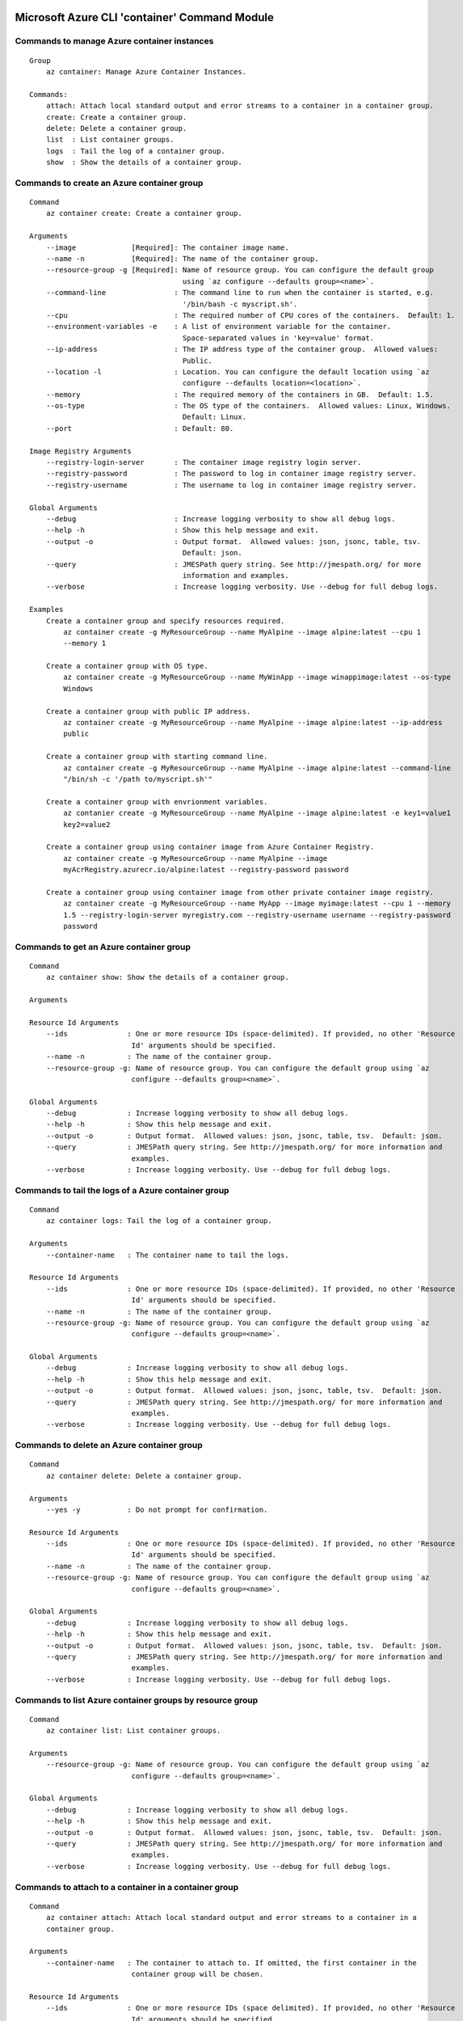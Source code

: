 Microsoft Azure CLI 'container' Command Module
==============================================================

Commands to manage Azure container instances
++++++++++++++++++++++++++++++++++++++++++++++++++++++++++++++
::

    Group
        az container: Manage Azure Container Instances.

    Commands:
        attach: Attach local standard output and error streams to a container in a container group.
        create: Create a container group.
        delete: Delete a container group.
        list  : List container groups.
        logs  : Tail the log of a container group.
        show  : Show the details of a container group.

Commands to create an Azure container group
++++++++++++++++++++++++++++++++++++++++++++++++++++++++++++++
::

    Command
        az container create: Create a container group.

    Arguments
        --image             [Required]: The container image name.
        --name -n           [Required]: The name of the container group.
        --resource-group -g [Required]: Name of resource group. You can configure the default group
                                        using `az configure --defaults group=<name>`.
        --command-line                : The command line to run when the container is started, e.g.
                                        '/bin/bash -c myscript.sh'.
        --cpu                         : The required number of CPU cores of the containers.  Default: 1.
        --environment-variables -e    : A list of environment variable for the container.
                                        Space-separated values in 'key=value' format.
        --ip-address                  : The IP address type of the container group.  Allowed values:
                                        Public.
        --location -l                 : Location. You can configure the default location using `az
                                        configure --defaults location=<location>`.
        --memory                      : The required memory of the containers in GB.  Default: 1.5.
        --os-type                     : The OS type of the containers.  Allowed values: Linux, Windows.
                                        Default: Linux.
        --port                        : Default: 80.

    Image Registry Arguments
        --registry-login-server       : The container image registry login server.
        --registry-password           : The password to log in container image registry server.
        --registry-username           : The username to log in container image registry server.

    Global Arguments
        --debug                       : Increase logging verbosity to show all debug logs.
        --help -h                     : Show this help message and exit.
        --output -o                   : Output format.  Allowed values: json, jsonc, table, tsv.
                                        Default: json.
        --query                       : JMESPath query string. See http://jmespath.org/ for more
                                        information and examples.
        --verbose                     : Increase logging verbosity. Use --debug for full debug logs.

    Examples
        Create a container group and specify resources required.
            az container create -g MyResourceGroup --name MyAlpine --image alpine:latest --cpu 1
            --memory 1

        Create a container group with OS type.
            az container create -g MyResourceGroup --name MyWinApp --image winappimage:latest --os-type
            Windows

        Create a container group with public IP address.
            az container create -g MyResourceGroup --name MyAlpine --image alpine:latest --ip-address
            public

        Create a container group with starting command line.
            az container create -g MyResourceGroup --name MyAlpine --image alpine:latest --command-line
            "/bin/sh -c '/path to/myscript.sh'"

        Create a container group with envrionment variables.
            az contanier create -g MyResourceGroup --name MyAlpine --image alpine:latest -e key1=value1
            key2=value2

        Create a container group using container image from Azure Container Registry.
            az container create -g MyResourceGroup --name MyAlpine --image
            myAcrRegistry.azurecr.io/alpine:latest --registry-password password

        Create a container group using container image from other private container image registry.
            az container create -g MyResourceGroup --name MyApp --image myimage:latest --cpu 1 --memory
            1.5 --registry-login-server myregistry.com --registry-username username --registry-password
            password

Commands to get an Azure container group
++++++++++++++++++++++++++++++++++++++++++++++++++++++++++++++
::

    Command
        az container show: Show the details of a container group.

    Arguments

    Resource Id Arguments
        --ids              : One or more resource IDs (space-delimited). If provided, no other 'Resource
                            Id' arguments should be specified.
        --name -n          : The name of the container group.
        --resource-group -g: Name of resource group. You can configure the default group using `az
                            configure --defaults group=<name>`.

    Global Arguments
        --debug            : Increase logging verbosity to show all debug logs.
        --help -h          : Show this help message and exit.
        --output -o        : Output format.  Allowed values: json, jsonc, table, tsv.  Default: json.
        --query            : JMESPath query string. See http://jmespath.org/ for more information and
                            examples.
        --verbose          : Increase logging verbosity. Use --debug for full debug logs.

Commands to tail the logs of a Azure container group
++++++++++++++++++++++++++++++++++++++++++++++++++++++++++++++
::

    Command
        az container logs: Tail the log of a container group.

    Arguments
        --container-name   : The container name to tail the logs.

    Resource Id Arguments
        --ids              : One or more resource IDs (space-delimited). If provided, no other 'Resource
                            Id' arguments should be specified.
        --name -n          : The name of the container group.
        --resource-group -g: Name of resource group. You can configure the default group using `az
                            configure --defaults group=<name>`.

    Global Arguments
        --debug            : Increase logging verbosity to show all debug logs.
        --help -h          : Show this help message and exit.
        --output -o        : Output format.  Allowed values: json, jsonc, table, tsv.  Default: json.
        --query            : JMESPath query string. See http://jmespath.org/ for more information and
                            examples.
        --verbose          : Increase logging verbosity. Use --debug for full debug logs.

Commands to delete an Azure container group
++++++++++++++++++++++++++++++++++++++++++++++++++++++++++++++
::

    Command
        az container delete: Delete a container group.

    Arguments
        --yes -y           : Do not prompt for confirmation.

    Resource Id Arguments
        --ids              : One or more resource IDs (space-delimited). If provided, no other 'Resource
                            Id' arguments should be specified.
        --name -n          : The name of the container group.
        --resource-group -g: Name of resource group. You can configure the default group using `az
                            configure --defaults group=<name>`.

    Global Arguments
        --debug            : Increase logging verbosity to show all debug logs.
        --help -h          : Show this help message and exit.
        --output -o        : Output format.  Allowed values: json, jsonc, table, tsv.  Default: json.
        --query            : JMESPath query string. See http://jmespath.org/ for more information and
                            examples.
        --verbose          : Increase logging verbosity. Use --debug for full debug logs.

Commands to list Azure container groups by resource group
++++++++++++++++++++++++++++++++++++++++++++++++++++++++++++++
::

    Command
        az container list: List container groups.

    Arguments
        --resource-group -g: Name of resource group. You can configure the default group using `az
                            configure --defaults group=<name>`.

    Global Arguments
        --debug            : Increase logging verbosity to show all debug logs.
        --help -h          : Show this help message and exit.
        --output -o        : Output format.  Allowed values: json, jsonc, table, tsv.  Default: json.
        --query            : JMESPath query string. See http://jmespath.org/ for more information and
                            examples.
        --verbose          : Increase logging verbosity. Use --debug for full debug logs.

Commands to attach to a container in a container group
++++++++++++++++++++++++++++++++++++++++++++++++++++++++++++++
::

    Command
        az container attach: Attach local standard output and error streams to a container in a
        container group.

    Arguments
        --container-name   : The container to attach to. If omitted, the first container in the
                            container group will be chosen.

    Resource Id Arguments
        --ids              : One or more resource IDs (space delimited). If provided, no other 'Resource
                            Id' arguments should be specified.
        --name -n          : The name of the container group.
        --resource-group -g: Name of resource group. You can configure the default group using `az
                            configure --defaults group=<name>`.

    Global Arguments
        --debug            : Increase logging verbosity to show all debug logs.
        --help -h          : Show this help message and exit.
        --output -o        : Output format.  Allowed values: json, jsonc, table, tsv.  Default: json.
        --query            : JMESPath query string. See http://jmespath.org/ for more information and
                            examples.
        --verbose          : Increase logging verbosity. Use --debug for full debug logs.


.. :changelog:

Release History
===============

0.1.18
++++++
* Add '--follow' option to 'az container logs' for streaming logs
* Add 'az container attach' command that attaches local standard output and error streams to a container in a container group.

0.1.17
++++++
* Minor fixes

0.1.16
++++++
* Update for CLI core changes.

0.1.15
++++++
* Fix incorrect order of parameters for container logs

0.1.14
++++++
* Fixed default ports regression

0.1.13
++++++
* minor fixes
* Added support to open multiple ports
* Added container group restart policy
* Added support to mount Azure File share as a volume
* Updated helper docs

0.1.12
++++++
* minor fixes

0.1.11 (2017-09-22)
+++++++++++++++++++
* minor fixes

0.1.10 (2017-09-11)
+++++++++++++++++++
* minor fixes

0.1.9 (2017-08-28)
++++++++++++++++++
* minor fixes

0.1.8 (2017-08-11)
++++++++++++++++++

* container create: Fixes issue where equals sign was not allowed inside an environment variable.


0.1.7 (2017-07-27)
++++++++++++++++++

* Preview release.


